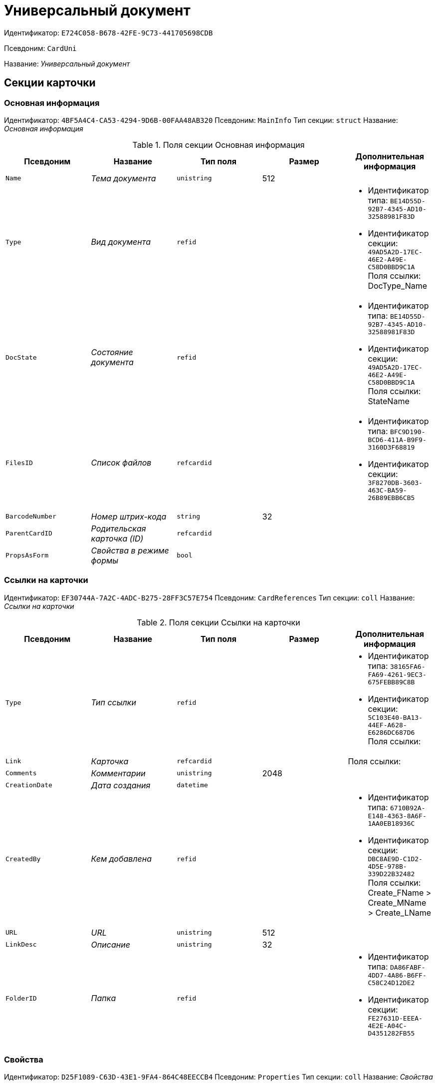 = Универсальный документ

Идентификатор: `E724C058-B678-42FE-9C73-441705698CDB`

Псевдоним: `CardUni`

Название: _Универсальный документ_

== Секции карточки

=== Основная информация

Идентификатор: `4BF5A4C4-CA53-4294-9D6B-00FAA48AB320`
Псевдоним: `MainInfo`
Тип секции: `struct`
Название: _Основная информация_

.Поля секции Основная информация
|===
|Псевдоним |Название |Тип поля |Размер |Дополнительная информация 

a|`Name`
a|_Тема документа_
a|`unistring`
a|512
a|

a|`Type`
a|_Вид документа_
a|`refid`
a|
a|* Идентификатор типа: `BE14D55D-92B7-4345-AD10-32588981F83D`
* Идентификатор секции: `49AD5A2D-17EC-46E2-A49E-C58D0BBD9C1A`
Поля ссылки: 
DocType_Name

a|`DocState`
a|_Состояние документа_
a|`refid`
a|
a|* Идентификатор типа: `BE14D55D-92B7-4345-AD10-32588981F83D`
* Идентификатор секции: `49AD5A2D-17EC-46E2-A49E-C58D0BBD9C1A`
Поля ссылки: 
StateName

a|`FilesID`
a|_Список файлов_
a|`refcardid`
a|
a|* Идентификатор типа: `BFC9D190-BCD6-411A-B9F9-3160D3F68819`
* Идентификатор секции: `3F8270DB-3603-463C-BA59-26B89EBB6CB5`


a|`BarcodeNumber`
a|_Номер штрих-кода_
a|`string`
a|32
a|

a|`ParentCardID`
a|_Родительская карточка (ID)_
a|`refcardid`
a|
a|

a|`PropsAsForm`
a|_Свойства в режиме формы_
a|`bool`
a|
a|

|===

=== Ссылки на карточки

Идентификатор: `EF30744A-7A2C-4ADC-B275-28FF3C57E754`
Псевдоним: `CardReferences`
Тип секции: `coll`
Название: _Ссылки на карточки_

.Поля секции Ссылки на карточки
|===
|Псевдоним |Название |Тип поля |Размер |Дополнительная информация 

a|`Type`
a|_Тип ссылки_
a|`refid`
a|
a|* Идентификатор типа: `38165FA6-FA69-4261-9EC3-675FEBB89C8B`
* Идентификатор секции: `5C103E40-BA13-44EF-A628-E6286DC687D6`
Поля ссылки: 


a|`Link`
a|_Карточка_
a|`refcardid`
a|
a|Поля ссылки: 


a|`Comments`
a|_Комментарии_
a|`unistring`
a|2048
a|

a|`CreationDate`
a|_Дата создания_
a|`datetime`
a|
a|

a|`CreatedBy`
a|_Кем добавлена_
a|`refid`
a|
a|* Идентификатор типа: `6710B92A-E148-4363-8A6F-1AA0EB18936C`
* Идентификатор секции: `DBC8AE9D-C1D2-4D5E-978B-339D22B32482`
Поля ссылки: 
Create_FName > Create_MName > Create_LName

a|`URL`
a|_URL_
a|`unistring`
a|512
a|

a|`LinkDesc`
a|_Описание_
a|`unistring`
a|32
a|

a|`FolderID`
a|_Папка_
a|`refid`
a|
a|* Идентификатор типа: `DA86FABF-4DD7-4A86-B6FF-C58C24D12DE2`
* Идентификатор секции: `FE27631D-EEEA-4E2E-A04C-D4351282FB55`


|===

=== Свойства

Идентификатор: `D25F1089-C63D-43E1-9FA4-864C48EECCB4`
Псевдоним: `Properties`
Тип секции: `coll`
Название: _Свойства_

.Поля секции Свойства
|===
|Псевдоним |Название |Тип поля |Размер |Дополнительная информация 

a|`Name`
a|_Название свойства_
a|`unistring`
a|128
a|

a|`Value`
a|_Значение свойства_
a|`variant`
a|
a|

a|`WriteToCard`
a|_Записывать в карточку_
a|`bool`
a|
a|

a|`Order`
a|_Порядковый номер_
a|`int`
a|
a|

a|`ParamType`
a|_Тип свойства_
a|`enum`
a|
a|.Значения
* Строка = 0
* Целое число = 1
* Дробное число = 2
* Дата / Время = 3
* Да / Нет = 4
* Сотрудник = 5
* Подразделение = 6
* Группа = 7
* Роль = 8
* Универсальное = 9
* Контрагент = 10
* Подразделение контрагента = 11
* Карточка = 12
* Вид документа = 13
* Состояние документа = 14
* Переменная шлюза = 15
* Перечисление = 16
* Дата = 17
* Время = 18
* Кнопка = 19
* Нумератор = 20
* Картинка = 21
* Папка = 22
* Тип записи универсального справочника = 23


a|`ItemType`
a|_Тип записи универсального справочника_
a|`refid`
a|
a|* Идентификатор типа: `B2A438B7-8BB3-4B13-AF6E-F2F8996E148B`
* Идентификатор секции: `5E3ED23A-2B5E-47F2-887C-E154ACEAFB97`


a|`ParentProp`
a|_Родительское свойство_
a|`refid`
a|
a|* Идентификатор типа: `C1FED883-08DE-420F-8FB4-C16CEFFC1630`
* Идентификатор секции: `B822D7D1-2280-4B51-AE58-A1CF757C5672`


a|`ParentFieldName`
a|_Имя родительского поля_
a|`string`
a|128
a|

a|`DisplayValue`
a|_Отображаемое значение_
a|`unistring`
a|1900
a|

a|`ReadOnly`
a|_Только для чтения_
a|`bool`
a|
a|

a|`CreationReadOnly`
a|_Только для чтения при создании_
a|`bool`
a|
a|

a|`Required`
a|_Обязательное_
a|`bool`
a|
a|

a|`GateID`
a|_Шлюз_
a|`uniqueid`
a|
a|

a|`VarTypeID`
a|_Тип переменной в шлюзе_
a|`int`
a|
a|

a|`Hidden`
a|_Скрытое_
a|`bool`
a|
a|

a|`IsCollection`
a|_Коллекция_
a|`bool`
a|
a|

a|`NumberID`
a|_Номер_
a|`refid`
a|
a|* Идентификатор типа: `959FF5E2-7E47-4F6F-9CF6-E1E477CD01CF`
* Идентификатор секции: `D47F2C38-6553-4864-BAFF-0BC4D3A85290`


a|`Image`
a|_Картинка_
a|`image`
a|
a|

a|`TextValue`
a|_Значение строки_
a|`unitext`
a|
a|

|===

=== Значения перечисления

Идентификатор: `DA4B6554-FEDF-4DE2-BFDA-4E985E21937E`
Псевдоним: `EnumValues`
Тип секции: `coll`
Название: _Значения перечисления_

.Поля секции Значения перечисления
|===
|Псевдоним |Название |Тип поля |Размер |Дополнительная информация 

a|`ValueID`
a|_ID значения_
a|`int`
a|
a|

a|`ValueName`
a|_Название значения_
a|`unistring`
a|128
a|

|===

=== Выбранные значения

Идентификатор: `57F9D880-46CE-4D23-8FBE-68A654A86F75`
Псевдоним: `SelectedValues`
Тип секции: `coll`
Название: _Выбранные значения_

.Поля секции Выбранные значения
|===
|Псевдоним |Название |Тип поля |Размер |Дополнительная информация 

a|`SelectedValue`
a|_Выбранное значение_
a|`variant`
a|
a|

a|`Order`
a|_Порядок_
a|`int`
a|
a|

a|`IsResponsible`
a|_Ответственный_
a|`bool`
a|
a|

|===

=== Категории

Идентификатор: `A15C21EB-61BE-4DD9-A421-98F1DFFB8323`
Псевдоним: `Categories`
Тип секции: `coll`
Название: _Категории_

.Поля секции Категории
|===
|Псевдоним |Название |Тип поля |Размер |Дополнительная информация 

a|`CategoryID`
a|_Категория_
a|`refid`
a|
a|* Идентификатор типа: `233CA964-5025-4187-80C1-F56BCC9DBD1E`
* Идентификатор секции: `899C1470-9ADF-4D33-8E69-9944EB44DBE7`
Поля ссылки: 


|===

=== Задачи

Идентификатор: `997D01FD-F90D-4243-96B0-C6B29161C515`
Псевдоним: `Resolutions`
Тип секции: `coll`
Название: _Задачи_

.Поля секции Задачи
|===
|Псевдоним |Название |Тип поля |Размер |Дополнительная информация 

a|`ResolutionID`
a|_Задача_
a|`refcardid`
a|
a|* Идентификатор типа: `0056522E-FC72-48D2-8EBB-A60B838E36C9`
* Идентификатор секции: `77C70C13-881A-4534-9704-C4F6B9ACDB0A`
Поля ссылки: 


|===

=== Согласования

Идентификатор: `312B571D-1CA5-400C-AE99-00B16921CF12`
Псевдоним: `Approvals`
Тип секции: `coll`
Название: _Согласования_

.Поля секции Согласования
|===
|Псевдоним |Название |Тип поля |Размер |Дополнительная информация 

a|`ApprovalID`
a|_Согласование_
a|`refcardid`
a|
a|* Идентификатор типа: `A231269C-6126-4C1A-9758-F55FF9571EF8`
* Идентификатор секции: `3C2F1AC3-8D26-425F-956B-A3B0B52BAC5D`
Поля ссылки: 


|===

=== Бизнес-процессы

Идентификатор: `1B4CDD13-862C-49DF-8587-EB785B19315F`
Псевдоним: `Processes`
Тип секции: `coll`
Название: _Бизнес-процессы_

.Поля секции Бизнес-процессы
|===
|Псевдоним |Название |Тип поля |Размер |Дополнительная информация 

a|`ProcessID`
a|_Бизнес-процесс_
a|`refcardid`
a|
a|* Идентификатор типа: `AE82DD57-348C-4407-A50A-9F2C7D694DA8`
* Идентификатор секции: `0EF6BCCA-7A09-4027-A3A2-D2EEECA1BF4D`


a|`IsHardLink`
a|_Жесткая ссылка на процесс_
a|`bool`
a|
a|

a|`ProcessFolder`
a|_Папка процесса_
a|`refid`
a|
a|* Идентификатор типа: `DA86FABF-4DD7-4A86-B6FF-C58C24D12DE2`
* Идентификатор секции: `FE27631D-EEEA-4E2E-A04C-D4351282FB55`


a|`HardProcessID`
a|_Жесткая ссылка на процесс_
a|`refcardid`
a|
a|* Идентификатор типа: `AE82DD57-348C-4407-A50A-9F2C7D694DA8`
* Идентификатор секции: `0EF6BCCA-7A09-4027-A3A2-D2EEECA1BF4D`


|===

=== Журнал передач

Идентификатор: `F9841C93-C4E7-48AF-90D8-DDF29D1742D3`
Псевдоним: `TransferLog`
Тип секции: `coll`
Название: _Журнал передач_

.Поля секции Журнал передач
|===
|Псевдоним |Название |Тип поля |Размер |Дополнительная информация 

a|`IsReceived`
a|_Принято_
a|`bool`
a|
a|

a|`FromEmployee`
a|_Инициатор действия_
a|`refid`
a|
a|* Идентификатор типа: `6710B92A-E148-4363-8A6F-1AA0EB18936C`
* Идентификатор секции: `DBC8AE9D-C1D2-4D5E-978B-339D22B32482`
Поля ссылки: 
From_LName > From_FName > From_MName

a|`ToEmployee`
a|_Сотрудник_
a|`refid`
a|
a|* Идентификатор типа: `6710B92A-E148-4363-8A6F-1AA0EB18936C`
* Идентификатор секции: `DBC8AE9D-C1D2-4D5E-978B-339D22B32482`
Поля ссылки: 
To_LName > To_FName > To_MName

a|`ToDepartment`
a|_Подразделение_
a|`refid`
a|
a|* Идентификатор типа: `6710B92A-E148-4363-8A6F-1AA0EB18936C`
* Идентификатор секции: `7473F07F-11ED-4762-9F1E-7FF10808DDD1`
Поля ссылки: 
To_DepName

a|`TransferDate`
a|_Дата передачи_
a|`datetime`
a|
a|

a|`IsCopy`
a|_Копия_
a|`bool`
a|
a|

a|`Comments`
a|_Комментарии_
a|`unistring`
a|2048
a|

|===

